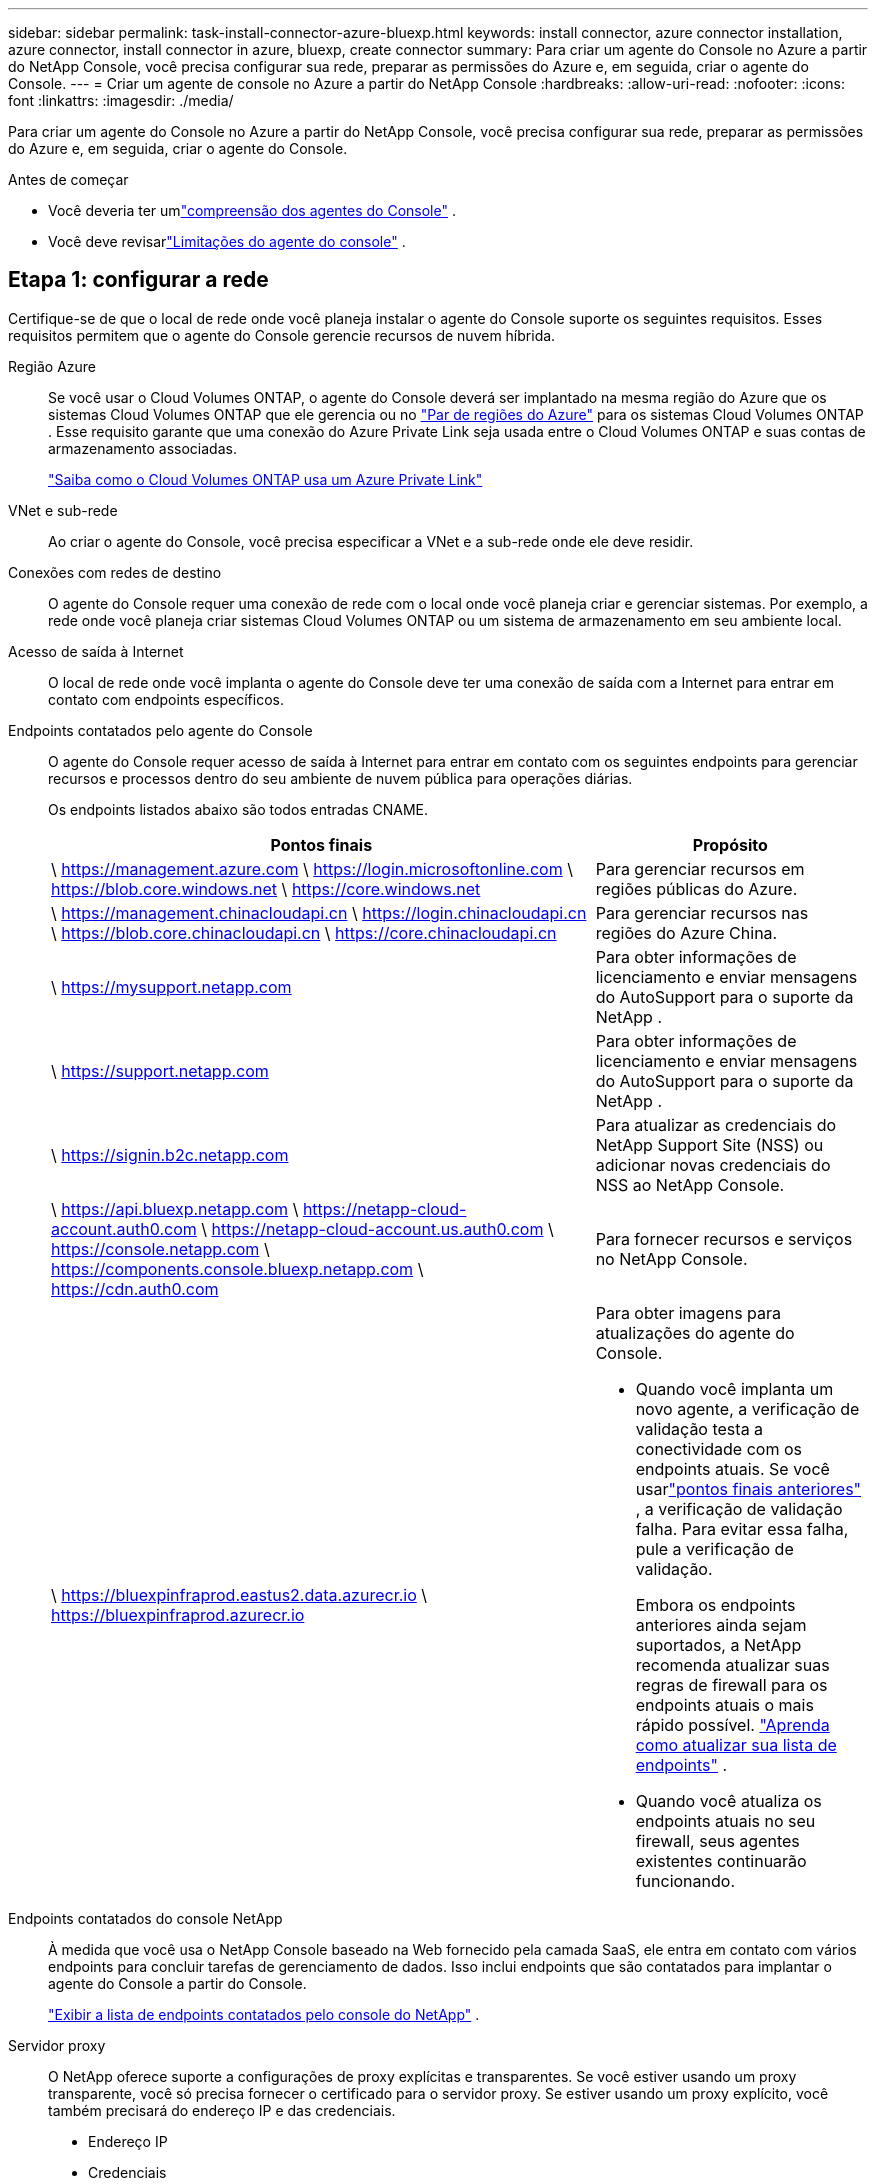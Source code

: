 ---
sidebar: sidebar 
permalink: task-install-connector-azure-bluexp.html 
keywords: install connector, azure connector installation, azure connector, install connector in azure, bluexp, create connector 
summary: Para criar um agente do Console no Azure a partir do NetApp Console, você precisa configurar sua rede, preparar as permissões do Azure e, em seguida, criar o agente do Console. 
---
= Criar um agente de console no Azure a partir do NetApp Console
:hardbreaks:
:allow-uri-read: 
:nofooter: 
:icons: font
:linkattrs: 
:imagesdir: ./media/


[role="lead"]
Para criar um agente do Console no Azure a partir do NetApp Console, você precisa configurar sua rede, preparar as permissões do Azure e, em seguida, criar o agente do Console.

.Antes de começar
* Você deveria ter umlink:concept-connectors.html["compreensão dos agentes do Console"] .
* Você deve revisarlink:reference-limitations.html["Limitações do agente do console"] .




== Etapa 1: configurar a rede

Certifique-se de que o local de rede onde você planeja instalar o agente do Console suporte os seguintes requisitos.  Esses requisitos permitem que o agente do Console gerencie recursos de nuvem híbrida.

Região Azure:: Se você usar o Cloud Volumes ONTAP, o agente do Console deverá ser implantado na mesma região do Azure que os sistemas Cloud Volumes ONTAP que ele gerencia ou no https://docs.microsoft.com/en-us/azure/availability-zones/cross-region-replication-azure#azure-cross-region-replication-pairings-for-all-geographies["Par de regiões do Azure"^] para os sistemas Cloud Volumes ONTAP .  Esse requisito garante que uma conexão do Azure Private Link seja usada entre o Cloud Volumes ONTAP e suas contas de armazenamento associadas.
+
--
https://docs.netapp.com/us-en/bluexp-cloud-volumes-ontap/task-enabling-private-link.html["Saiba como o Cloud Volumes ONTAP usa um Azure Private Link"^]

--


VNet e sub-rede:: Ao criar o agente do Console, você precisa especificar a VNet e a sub-rede onde ele deve residir.


Conexões com redes de destino:: O agente do Console requer uma conexão de rede com o local onde você planeja criar e gerenciar sistemas.  Por exemplo, a rede onde você planeja criar sistemas Cloud Volumes ONTAP ou um sistema de armazenamento em seu ambiente local.


Acesso de saída à Internet:: O local de rede onde você implanta o agente do Console deve ter uma conexão de saída com a Internet para entrar em contato com endpoints específicos.


Endpoints contatados pelo agente do Console:: O agente do Console requer acesso de saída à Internet para entrar em contato com os seguintes endpoints para gerenciar recursos e processos dentro do seu ambiente de nuvem pública para operações diárias.
+
--
Os endpoints listados abaixo são todos entradas CNAME.

[cols="2a,1a"]
|===
| Pontos finais | Propósito 


 a| 
\ https://management.azure.com \ https://login.microsoftonline.com \ https://blob.core.windows.net \ https://core.windows.net
 a| 
Para gerenciar recursos em regiões públicas do Azure.



 a| 
\ https://management.chinacloudapi.cn \ https://login.chinacloudapi.cn \ https://blob.core.chinacloudapi.cn \ https://core.chinacloudapi.cn
 a| 
Para gerenciar recursos nas regiões do Azure China.



 a| 
\ https://mysupport.netapp.com
 a| 
Para obter informações de licenciamento e enviar mensagens do AutoSupport para o suporte da NetApp .



 a| 
\ https://support.netapp.com
 a| 
Para obter informações de licenciamento e enviar mensagens do AutoSupport para o suporte da NetApp .



 a| 
\ https://signin.b2c.netapp.com
 a| 
Para atualizar as credenciais do NetApp Support Site (NSS) ou adicionar novas credenciais do NSS ao NetApp Console.



 a| 
\ https://api.bluexp.netapp.com \ https://netapp-cloud-account.auth0.com \ https://netapp-cloud-account.us.auth0.com \ https://console.netapp.com \ https://components.console.bluexp.netapp.com \ https://cdn.auth0.com
 a| 
Para fornecer recursos e serviços no NetApp Console.



 a| 
\ https://bluexpinfraprod.eastus2.data.azurecr.io \ https://bluexpinfraprod.azurecr.io
 a| 
Para obter imagens para atualizações do agente do Console.

* Quando você implanta um novo agente, a verificação de validação testa a conectividade com os endpoints atuais.  Se você usarlink:link:reference-networking-saas-console-previous.html["pontos finais anteriores"] , a verificação de validação falha.  Para evitar essa falha, pule a verificação de validação.
+
Embora os endpoints anteriores ainda sejam suportados, a NetApp recomenda atualizar suas regras de firewall para os endpoints atuais o mais rápido possível. link:reference-networking-saas-console-previous.html#update-endpoint-list["Aprenda como atualizar sua lista de endpoints"] .

* Quando você atualiza os endpoints atuais no seu firewall, seus agentes existentes continuarão funcionando.


|===
--


Endpoints contatados do console NetApp:: À medida que você usa o NetApp Console baseado na Web fornecido pela camada SaaS, ele entra em contato com vários endpoints para concluir tarefas de gerenciamento de dados.  Isso inclui endpoints que são contatados para implantar o agente do Console a partir do Console.
+
--
link:reference-networking-saas-console.html["Exibir a lista de endpoints contatados pelo console do NetApp"] .

--


Servidor proxy:: O NetApp oferece suporte a configurações de proxy explícitas e transparentes.  Se você estiver usando um proxy transparente, você só precisa fornecer o certificado para o servidor proxy.  Se estiver usando um proxy explícito, você também precisará do endereço IP e das credenciais.
+
--
* Endereço IP
* Credenciais
* Certificado HTTPS


--


Portos:: Não há tráfego de entrada para o agente do Console, a menos que você o inicie ou se ele for usado como um proxy para enviar mensagens do AutoSupport do Cloud Volumes ONTAP para o Suporte da NetApp .
+
--
* HTTP (80) e HTTPS (443) fornecem acesso à interface de usuário local, que você usará em raras circunstâncias.
* SSH (22) só é necessário se você precisar se conectar ao host para solução de problemas.
* Conexões de entrada pela porta 3128 serão necessárias se você implantar sistemas Cloud Volumes ONTAP em uma sub-rede onde uma conexão de saída com a Internet não esteja disponível.
+
Se os sistemas Cloud Volumes ONTAP não tiverem uma conexão de saída com a Internet para enviar mensagens do AutoSupport , o Console configurará automaticamente esses sistemas para usar um servidor proxy incluído no agente do Console.  O único requisito é garantir que o grupo de segurança do agente do Console permita conexões de entrada pela porta 3128.  Você precisará abrir esta porta depois de implantar o agente do Console.



--


Habilitar NTP:: Se você estiver planejando usar o NetApp Data Classification para verificar suas fontes de dados corporativos, deverá habilitar um serviço Network Time Protocol (NTP) no agente do Console e no sistema NetApp Data Classification para que o horário seja sincronizado entre os sistemas. https://docs.netapp.com/us-en/bluexp-classification/concept-cloud-compliance.html["Saiba mais sobre a classificação de dados da NetApp"^]
+
--
Você precisa implementar esse requisito de rede depois de criar o agente do Console.

--




== Etapa 2: criar uma política de implantação do agente do console (função personalizada)

Você precisa criar uma função personalizada que tenha permissões para implantar o agente do Console no Azure.

Crie uma função personalizada do Azure que você pode atribuir à sua conta do Azure ou a uma entidade de serviço do Microsoft Entra.  O Console é autenticado com o Azure e usa essas permissões para criar a instância do agente do Console em seu nome.

O Console implanta a VM do agente do Console no Azure, habilita um https://docs.microsoft.com/en-us/azure/active-directory/managed-identities-azure-resources/overview["identidade gerenciada atribuída pelo sistema"^] , cria a função necessária e a atribui à VM. link:reference-permissions-azure.html["Revise como o Console usa as permissões"] .

Observe que você pode criar uma função personalizada do Azure usando o portal do Azure, o Azure PowerShell, a CLI do Azure ou a API REST.  As etapas a seguir mostram como criar a função usando a CLI do Azure.  Se preferir usar um método diferente, consulte https://learn.microsoft.com/en-us/azure/role-based-access-control/custom-roles#steps-to-create-a-custom-role["Documentação do Azure"^]

.Passos
. Copie as permissões necessárias para uma nova função personalizada no Azure e salve-as em um arquivo JSON.
+

NOTE: Esta função personalizada contém apenas as permissões necessárias para iniciar a VM do agente do Console no Azure a partir do Console.  Não use esta política para outras situações.  Quando o Console cria o agente do Console, ele aplica um novo conjunto de permissões à VM do agente do Console que permite que o agente do Console gerencie recursos do Azure.

+
[source, json]
----
{
    "Name": "Azure SetupAsService",
    "Actions": [
        "Microsoft.Compute/disks/delete",
        "Microsoft.Compute/disks/read",
        "Microsoft.Compute/disks/write",
        "Microsoft.Compute/locations/operations/read",
        "Microsoft.Compute/operations/read",
        "Microsoft.Compute/virtualMachines/instanceView/read",
        "Microsoft.Compute/virtualMachines/read",
        "Microsoft.Compute/virtualMachines/write",
        "Microsoft.Compute/virtualMachines/delete",
        "Microsoft.Compute/virtualMachines/extensions/write",
        "Microsoft.Compute/virtualMachines/extensions/read",
        "Microsoft.Compute/availabilitySets/read",
        "Microsoft.Network/locations/operationResults/read",
        "Microsoft.Network/locations/operations/read",
        "Microsoft.Network/networkInterfaces/join/action",
        "Microsoft.Network/networkInterfaces/read",
        "Microsoft.Network/networkInterfaces/write",
        "Microsoft.Network/networkInterfaces/delete",
        "Microsoft.Network/networkSecurityGroups/join/action",
        "Microsoft.Network/networkSecurityGroups/read",
        "Microsoft.Network/networkSecurityGroups/write",
        "Microsoft.Network/virtualNetworks/checkIpAddressAvailability/read",
        "Microsoft.Network/virtualNetworks/read",
        "Microsoft.Network/virtualNetworks/subnets/join/action",
        "Microsoft.Network/virtualNetworks/subnets/read",
        "Microsoft.Network/virtualNetworks/subnets/virtualMachines/read",
        "Microsoft.Network/virtualNetworks/virtualMachines/read",
        "Microsoft.Network/publicIPAddresses/write",
        "Microsoft.Network/publicIPAddresses/read",
        "Microsoft.Network/publicIPAddresses/delete",
        "Microsoft.Network/networkSecurityGroups/securityRules/read",
        "Microsoft.Network/networkSecurityGroups/securityRules/write",
        "Microsoft.Network/networkSecurityGroups/securityRules/delete",
        "Microsoft.Network/publicIPAddresses/join/action",
        "Microsoft.Network/locations/virtualNetworkAvailableEndpointServices/read",
        "Microsoft.Network/networkInterfaces/ipConfigurations/read",
        "Microsoft.Resources/deployments/operations/read",
        "Microsoft.Resources/deployments/read",
        "Microsoft.Resources/deployments/delete",
        "Microsoft.Resources/deployments/cancel/action",
        "Microsoft.Resources/deployments/validate/action",
        "Microsoft.Resources/resources/read",
        "Microsoft.Resources/subscriptions/operationresults/read",
        "Microsoft.Resources/subscriptions/resourceGroups/delete",
        "Microsoft.Resources/subscriptions/resourceGroups/read",
        "Microsoft.Resources/subscriptions/resourcegroups/resources/read",
        "Microsoft.Resources/subscriptions/resourceGroups/write",
        "Microsoft.Authorization/roleDefinitions/write",
        "Microsoft.Authorization/roleAssignments/write",
        "Microsoft.MarketplaceOrdering/offertypes/publishers/offers/plans/agreements/read",
        "Microsoft.MarketplaceOrdering/offertypes/publishers/offers/plans/agreements/write",
        "Microsoft.Network/networkSecurityGroups/delete",
        "Microsoft.Storage/storageAccounts/delete",
        "Microsoft.Storage/storageAccounts/write",
        "Microsoft.Resources/deployments/write",
        "Microsoft.Resources/deployments/operationStatuses/read",
        "Microsoft.Authorization/roleAssignments/read"
    ],
    "NotActions": [],
    "AssignableScopes": [],
    "Description": "Azure SetupAsService",
    "IsCustom": "true"
}
----
. Modifique o JSON adicionando sua ID de assinatura do Azure ao escopo atribuível.
+
*Exemplo*

+
[source, json]
----
"AssignableScopes": [
"/subscriptions/d333af45-0d07-4154-943d-c25fbzzzzzzz"
],
----
. Use o arquivo JSON para criar uma função personalizada no Azure.
+
As etapas a seguir descrevem como criar a função usando o Bash no Azure Cloud Shell.

+
.. Começar https://docs.microsoft.com/en-us/azure/cloud-shell/overview["Azure Cloud Shell"^] e escolha o ambiente Bash.
.. Carregue o arquivo JSON.
+
image:screenshot_azure_shell_upload.png["Uma captura de tela do Azure Cloud Shell onde você pode escolher a opção de carregar um arquivo."]

.. Digite o seguinte comando da CLI do Azure:
+
[source, azurecli]
----
az role definition create --role-definition Policy_for_Setup_As_Service_Azure.json
----


+
Agora você tem uma função personalizada chamada _Azure SetupAsService_.  Você pode aplicar essa função personalizada à sua conta de usuário ou a uma entidade de serviço.





== Etapa 3: Configurar autenticação

Ao criar o agente do Console a partir do Console, você precisa fornecer um login que permita que o Console se autentique com o Azure e implante a VM.  Você tem duas opções:

. Sign in com sua conta do Azure quando solicitado.  Esta conta deve ter permissões específicas do Azure.  Esta é a opção padrão.
. Forneça detalhes sobre uma entidade de serviço do Microsoft Entra.  Este principal de serviço também requer permissões específicas.


Siga as etapas para preparar um desses métodos de autenticação para uso com o Console.

[role="tabbed-block"]
====
.Conta do Azure
--
Atribua a função personalizada ao usuário que implantará o agente do Console a partir do Console.

.Passos
. No portal do Azure, abra o serviço *Assinaturas* e selecione a assinatura do usuário.
. Clique em *Controle de acesso (IAM)*.
. Clique em *Adicionar* > *Adicionar atribuição de função* e adicione as permissões:
+
.. Selecione a função *Azure SetupAsService* e clique em *Avançar*.
+

NOTE: Azure SetupAsService é o nome padrão fornecido na política de implantação do agente do Console para o Azure.  Se você escolheu um nome diferente para a função, selecione esse nome.

.. Mantenha *Usuário, grupo ou entidade de serviço* selecionado.
.. Clique em *Selecionar membros*, escolha sua conta de usuário e clique em *Selecionar*.
.. Clique em *Avançar*.
.. Clique em *Revisar + atribuir*.




--
.Diretor de serviço
--
Em vez de fazer login com sua conta do Azure, você pode fornecer ao Console as credenciais de uma entidade de serviço do Azure que tenha as permissões necessárias.

Crie e configure uma entidade de serviço no Microsoft Entra ID e obtenha as credenciais do Azure necessárias para o Console.

.Crie um aplicativo Microsoft Entra para controle de acesso baseado em função
. Verifique se você tem permissões no Azure para criar um aplicativo do Active Directory e atribuir o aplicativo a uma função.
+
Para mais detalhes, consulte https://docs.microsoft.com/en-us/azure/active-directory/develop/howto-create-service-principal-portal#required-permissions/["Documentação do Microsoft Azure: Permissões necessárias"^]

. No portal do Azure, abra o serviço *Microsoft Entra ID*.
+
image:screenshot_azure_ad.png["Mostra o serviço do Active Directory no Microsoft Azure."]

. No menu, selecione *Registros de aplicativos*.
. Selecione *Novo registro*.
. Especifique detalhes sobre o aplicativo:
+
** *Nome*: Digite um nome para o aplicativo.
** *Tipo de conta*: Selecione um tipo de conta (qualquer um funcionará com o NetApp Console).
** *URI de redirecionamento*: Você pode deixar este campo em branco.


. Selecione *Registrar*.
+
Você criou o aplicativo AD e a entidade de serviço.



.Atribuir a função personalizada ao aplicativo
. No portal do Azure, abra o serviço *Assinaturas*.
. Selecione a assinatura.
. Clique em *Controle de acesso (IAM) > Adicionar > Adicionar atribuição de função*.
. Na guia *Função*, selecione a função *Operador de console* e clique em *Avançar*.
. Na aba *Membros*, complete os seguintes passos:
+
.. Mantenha *Usuário, grupo ou entidade de serviço* selecionado.
.. Clique em *Selecionar membros*.
+
image:screenshot-azure-service-principal-role.png["Uma captura de tela do portal do Azure que mostra a página Membros ao adicionar uma função a um aplicativo."]

.. Pesquise o nome do aplicativo.
+
Aqui está um exemplo:

+
image:screenshot_azure_service_principal_role.png["Uma captura de tela do portal do Azure que mostra o formulário Adicionar atribuição de função no portal do Azure."]

.. Selecione o aplicativo e clique em *Selecionar*.
.. Clique em *Avançar*.


. Clique em *Revisar + atribuir*.
+
O principal de serviço agora tem as permissões necessárias do Azure para implantar o agente do Console.

+
Se você quiser gerenciar recursos em várias assinaturas do Azure, deverá vincular a entidade de serviço a cada uma dessas assinaturas.  Por exemplo, o Console permite que você selecione a assinatura que deseja usar ao implantar o Cloud Volumes ONTAP.



.Adicionar permissões da API de Gerenciamento de Serviços do Windows Azure
. No serviço *Microsoft Entra ID*, selecione *Registros de aplicativos* e selecione o aplicativo.
. Selecione *Permissões de API > Adicionar uma permissão*.
. Em *APIs da Microsoft*, selecione *Azure Service Management*.
+
image:screenshot_azure_service_mgmt_apis.gif["Uma captura de tela do portal do Azure que mostra as permissões da API de Gerenciamento de Serviços do Azure."]

. Selecione *Acessar o Gerenciamento de Serviços do Azure como usuários da organização* e, em seguida, selecione *Adicionar permissões*.
+
image:screenshot_azure_service_mgmt_apis_add.gif["Uma captura de tela do portal do Azure que mostra a adição das APIs de Gerenciamento de Serviços do Azure."]



.Obtenha o ID do aplicativo e o ID do diretório para o aplicativo
. No serviço *Microsoft Entra ID*, selecione *Registros de aplicativos* e selecione o aplicativo.
. Copie o *ID do aplicativo (cliente)* e o *ID do diretório (locatário)*.
+
image:screenshot_azure_app_ids.gif["Uma captura de tela que mostra o ID do aplicativo (cliente) e o ID do diretório (locatário) para um aplicativo no Microsoft Entra IDy."]

+
Ao adicionar a conta do Azure ao Console, você precisa fornecer o ID do aplicativo (cliente) e o ID do diretório (locatário) para o aplicativo.  O Console usa os IDs para fazer login programaticamente.



.Criar um segredo do cliente
. Abra o serviço *Microsoft Entra ID*.
. Selecione *Registros de aplicativos* e selecione seu aplicativo.
. Selecione *Certificados e segredos > Novo segredo do cliente*.
. Forneça uma descrição do segredo e uma duração.
. Selecione *Adicionar*.
. Copie o valor do segredo do cliente.
+
image:screenshot_azure_client_secret.gif["Uma captura de tela do portal do Azure que mostra um segredo do cliente para a entidade de serviço do Microsoft Entra."]



.Resultado
Seu principal serviço agora está configurado e você deve ter copiado o ID do aplicativo (cliente), o ID do diretório (locatário) e o valor do segredo do cliente.  Você precisa inserir essas informações no Console ao criar o agente do Console.

--
====


== Etapa 4: criar o agente do console

Crie o agente do Console diretamente do NetApp Console.

.Sobre esta tarefa
* A criação do agente do Console a partir do Console implanta uma máquina virtual no Azure usando uma configuração padrão.  Não mude para uma instância de VM menor com menos CPUs ou menos RAM depois de criar o agente do Console. link:reference-connector-default-config.html["Saiba mais sobre a configuração padrão do agente do Console"] .
* Quando o Console implanta o agente do Console, ele cria uma função personalizada e a atribui à VM do agente do Console.  Esta função inclui permissões que permitem ao agente do Console gerenciar recursos do Azure.  Você precisa garantir que a função seja mantida atualizada à medida que novas permissões forem adicionadas em versões subsequentes. link:reference-permissions-azure.html["Saiba mais sobre a função personalizada do agente do Console"] .


.Antes de começar
Você deve ter o seguinte:

* Uma assinatura do Azure.
* Uma VNet e uma sub-rede na região do Azure de sua escolha.
* Detalhes sobre um servidor proxy, caso sua organização exija um proxy para todo o tráfego de saída da Internet:
+
** Endereço IP
** Credenciais
** Certificado HTTPS


* Uma chave pública SSH, se você quiser usar esse método de autenticação para a máquina virtual do agente do Console.  A outra opção para o método de autenticação é usar uma senha.
+
https://learn.microsoft.com/en-us/azure/virtual-machines/linux-vm-connect?tabs=Linux["Saiba mais sobre como se conectar a uma VM Linux no Azure"^]

* Se você não quiser que o Console crie automaticamente uma função do Azure para o agente do Console, será necessário criar sua próprialink:reference-permissions-azure.html["usando a política nesta página"] .
+
Essas permissões são para a própria instância do agente do Console.  É um conjunto diferente de permissões do que você configurou anteriormente para implantar a VM do agente do Console.



.Passos
. Selecione *Administração > Agentes*.
. Na página *Visão geral*, selecione *Implantar agente > Azure*
. Na página *Revisão*, revise os requisitos para implantar um agente.  Esses requisitos também estão detalhados acima nesta página.
. Na página *Autenticação de Máquina Virtual*, selecione a opção de autenticação que corresponde à forma como você configura as permissões do Azure:
+
** Selecione *Fazer login* para fazer login na sua conta da Microsoft, que deve ter as permissões necessárias.
+
O formulário é de propriedade e hospedado pela Microsoft.  Suas credenciais não são fornecidas à NetApp.

+

TIP: Se você já estiver conectado a uma conta do Azure, o Console usará essa conta automaticamente.  Se você tiver várias contas, talvez seja necessário sair primeiro para garantir que está usando a conta correta.

** Selecione *Principal do serviço do Active Directory* para inserir informações sobre o principal do serviço do Microsoft Entra que concede as permissões necessárias:
+
*** ID do aplicativo (cliente)
*** ID do diretório (inquilino)
*** Segredo do cliente




+
<<Etapa 3: Configurar autenticação,Aprenda como obter esses valores para um principal de serviço>> .

. Na página *Autenticação de Máquina Virtual*, escolha uma assinatura do Azure, um local, um novo grupo de recursos ou um grupo de recursos existente e, em seguida, escolha um método de autenticação para a máquina virtual do agente do Console que você está criando.
+
O método de autenticação para a máquina virtual pode ser uma senha ou uma chave pública SSH.

+
https://learn.microsoft.com/en-us/azure/virtual-machines/linux-vm-connect?tabs=Linux["Saiba mais sobre como se conectar a uma VM Linux no Azure"^]

. Na página *Detalhes*, insira um nome para a instância, especifique as tags e escolha se deseja que o Console crie uma nova função que tenha as permissões necessárias ou se deseja selecionar uma função existente que você configurou comlink:reference-permissions-azure.html["as permissões necessárias"] .
+
Observe que você pode escolher as assinaturas do Azure associadas a essa função.  Cada assinatura escolhida fornece ao agente do Console permissões para gerenciar recursos nessa assinatura (por exemplo, Cloud Volumes ONTAP).

. Na página *Rede*, escolha uma VNet e uma sub-rede, se deseja habilitar um endereço IP público e, opcionalmente, especifique uma configuração de proxy.
+
** Na página *Grupo de segurança*, escolha se deseja criar um novo grupo de segurança ou se deseja selecionar um grupo de segurança existente que permita as regras de entrada e saída necessárias.
+
link:reference-ports-azure.html["Exibir regras de grupo de segurança para o Azure"] .



. Revise suas seleções para verificar se sua configuração está correta.
+
.. A caixa de seleção *Validar configuração do agente* é marcada por padrão para que o Console valide os requisitos de conectividade de rede quando você implantar.  Se o Console não conseguir implantar o agente, ele fornecerá um relatório para ajudar você a solucionar o problema.  Se a implantação for bem-sucedida, nenhum relatório será fornecido.


+
[]
====
Se você ainda estiver usando olink:reference-networking-saas-console-previous.html["pontos finais anteriores"] usado para atualizações de agentes, a validação falha com um erro.  Para evitar isso, desmarque a caixa de seleção para pular a verificação de validação.

====
. Selecione *Adicionar*.
+
O Console prepara a instância em cerca de 10 minutos.  Permaneça na página até que o processo seja concluído.



.Resultado
Após a conclusão do processo, o agente do Console estará disponível para uso no Console.


NOTE: Se a implantação falhar, você poderá baixar um relatório e logs do Console para ajudar a corrigir os problemas.link:task-troubleshoot-connector.html#troubleshoot-installation["Aprenda a solucionar problemas de instalação."]

Se você tiver armazenamento de Blobs do Azure na mesma assinatura do Azure em que criou o agente do Console, verá um sistema de armazenamento de Blobs do Azure aparecer na página *Sistemas* automaticamente. https://docs.netapp.com/us-en/bluexp-blob-storage/index.html["Aprenda a gerenciar o armazenamento de Blobs do Azure no NetApp Console"^]
